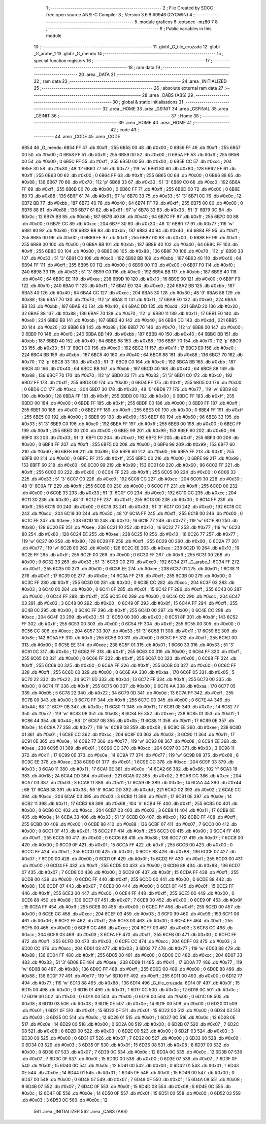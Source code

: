                               1 ;--------------------------------------------------------
                              2 ; File Created by SDCC : free open source ANSI-C Compiler
                              3 ; Version 3.6.8 #9946 (CYGWIN)
                              4 ;--------------------------------------------------------
                              5 	.module graficos
                              6 	.optsdcc -mz80
                              7 	
                              8 ;--------------------------------------------------------
                              9 ; Public variables in this module
                             10 ;--------------------------------------------------------
                             11 	.globl _G_tile_cruzada
                             12 	.globl _G_arabe_1
                             13 	.globl _G_mendo
                             14 ;--------------------------------------------------------
                             15 ; special function registers
                             16 ;--------------------------------------------------------
                             17 ;--------------------------------------------------------
                             18 ; ram data
                             19 ;--------------------------------------------------------
                             20 	.area _DATA
                             21 ;--------------------------------------------------------
                             22 ; ram data
                             23 ;--------------------------------------------------------
                             24 	.area _INITIALIZED
                             25 ;--------------------------------------------------------
                             26 ; absolute external ram data
                             27 ;--------------------------------------------------------
                             28 	.area _DABS (ABS)
                             29 ;--------------------------------------------------------
                             30 ; global & static initialisations
                             31 ;--------------------------------------------------------
                             32 	.area _HOME
                             33 	.area _GSINIT
                             34 	.area _GSFINAL
                             35 	.area _GSINIT
                             36 ;--------------------------------------------------------
                             37 ; Home
                             38 ;--------------------------------------------------------
                             39 	.area _HOME
                             40 	.area _HOME
                             41 ;--------------------------------------------------------
                             42 ; code
                             43 ;--------------------------------------------------------
                             44 	.area _CODE
                             45 	.area _CODE
   6B54                      46 _G_mendo:
   6B54 FF                   47 	.db #0xff	; 255
   6B55 00                   48 	.db #0x00	; 0
   6B56 FF                   49 	.db #0xff	; 255
   6B57 00                   50 	.db #0x00	; 0
   6B58 FF                   51 	.db #0xff	; 255
   6B59 00                   52 	.db #0x00	; 0
   6B5A FF                   53 	.db #0xff	; 255
   6B5B 00                   54 	.db #0x00	; 0
   6B5C FF                   55 	.db #0xff	; 255
   6B5D 00                   56 	.db #0x00	; 0
   6B5E CC                   57 	.db #0xcc	; 204
   6B5F 30                   58 	.db #0x30	; 48	'0'
   6B60 77                   59 	.db #0x77	; 119	'w'
   6B61 80                   60 	.db #0x80	; 128
   6B62 FF                   61 	.db #0xff	; 255
   6B63 00                   62 	.db #0x00	; 0
   6B64 FF                   63 	.db #0xff	; 255
   6B65 00                   64 	.db #0x00	; 0
   6B66 88                   65 	.db #0x88	; 136
   6B67 70                   66 	.db #0x70	; 112	'p'
   6B68 33                   67 	.db #0x33	; 51	'3'
   6B69 C0                   68 	.db #0xc0	; 192
   6B6A FF                   69 	.db #0xff	; 255
   6B6B 00                   70 	.db #0x00	; 0
   6B6C FF                   71 	.db #0xff	; 255
   6B6D 00                   72 	.db #0x00	; 0
   6B6E 88                   73 	.db #0x88	; 136
   6B6F 61                   74 	.db #0x61	; 97	'a'
   6B70 33                   75 	.db #0x33	; 51	'3'
   6B71 0C                   76 	.db #0x0c	; 12
   6B72 BB                   77 	.db #0xbb	; 187
   6B73 40                   78 	.db #0x40	; 64
   6B74 FF                   79 	.db #0xff	; 255
   6B75 00                   80 	.db #0x00	; 0
   6B76 88                   81 	.db #0x88	; 136
   6B77 61                   82 	.db #0x61	; 97	'a'
   6B78 33                   83 	.db #0x33	; 51	'3'
   6B79 0C                   84 	.db #0x0c	; 12
   6B7A BB                   85 	.db #0xbb	; 187
   6B7B 40                   86 	.db #0x40	; 64
   6B7C FF                   87 	.db #0xff	; 255
   6B7D 00                   88 	.db #0x00	; 0
   6B7E CC                   89 	.db #0xcc	; 204
   6B7F 30                   90 	.db #0x30	; 48	'0'
   6B80 77                   91 	.db #0x77	; 119	'w'
   6B81 80                   92 	.db #0x80	; 128
   6B82 BB                   93 	.db #0xbb	; 187
   6B83 40                   94 	.db #0x40	; 64
   6B84 FF                   95 	.db #0xff	; 255
   6B85 00                   96 	.db #0x00	; 0
   6B86 FF                   97 	.db #0xff	; 255
   6B87 00                   98 	.db #0x00	; 0
   6B88 FF                   99 	.db #0xff	; 255
   6B89 00                  100 	.db #0x00	; 0
   6B8A BB                  101 	.db #0xbb	; 187
   6B8B 40                  102 	.db #0x40	; 64
   6B8C FF                  103 	.db #0xff	; 255
   6B8D 00                  104 	.db #0x00	; 0
   6B8E 88                  105 	.db #0x88	; 136
   6B8F 70                  106 	.db #0x70	; 112	'p'
   6B90 33                  107 	.db #0x33	; 51	'3'
   6B91 C0                  108 	.db #0xc0	; 192
   6B92 BB                  109 	.db #0xbb	; 187
   6B93 40                  110 	.db #0x40	; 64
   6B94 FF                  111 	.db #0xff	; 255
   6B95 00                  112 	.db #0x00	; 0
   6B96 00                  113 	.db #0x00	; 0
   6B97 F0                  114 	.db #0xf0	; 240
   6B98 33                  115 	.db #0x33	; 51	'3'
   6B99 C0                  116 	.db #0xc0	; 192
   6B9A BB                  117 	.db #0xbb	; 187
   6B9B 40                  118 	.db #0x40	; 64
   6B9C EE                  119 	.db #0xee	; 238
   6B9D 10                  120 	.db #0x10	; 16
   6B9E 00                  121 	.db #0x00	; 0
   6B9F F0                  122 	.db #0xf0	; 240
   6BA0 11                  123 	.db #0x11	; 17
   6BA1 E0                  124 	.db #0xe0	; 224
   6BA2 BB                  125 	.db #0xbb	; 187
   6BA3 40                  126 	.db #0x40	; 64
   6BA4 CC                  127 	.db #0xcc	; 204
   6BA5 30                  128 	.db #0x30	; 48	'0'
   6BA6 88                  129 	.db #0x88	; 136
   6BA7 70                  130 	.db #0x70	; 112	'p'
   6BA8 11                  131 	.db #0x11	; 17
   6BA9 E0                  132 	.db #0xe0	; 224
   6BAA BB                  133 	.db #0xbb	; 187
   6BAB 40                  134 	.db #0x40	; 64
   6BAC DD                  135 	.db #0xdd	; 221
   6BAD 20                  136 	.db #0x20	; 32
   6BAE 88                  137 	.db #0x88	; 136
   6BAF 70                  138 	.db #0x70	; 112	'p'
   6BB0 11                  139 	.db #0x11	; 17
   6BB1 E0                  140 	.db #0xe0	; 224
   6BB2 BB                  141 	.db #0xbb	; 187
   6BB3 40                  142 	.db #0x40	; 64
   6BB4 DD                  143 	.db #0xdd	; 221
   6BB5 20                  144 	.db #0x20	; 32
   6BB6 88                  145 	.db #0x88	; 136
   6BB7 70                  146 	.db #0x70	; 112	'p'
   6BB8 00                  147 	.db #0x00	; 0
   6BB9 F0                  148 	.db #0xf0	; 240
   6BBA BB                  149 	.db #0xbb	; 187
   6BBB 40                  150 	.db #0x40	; 64
   6BBC BB                  151 	.db #0xbb	; 187
   6BBD 40                  152 	.db #0x40	; 64
   6BBE 88                  153 	.db #0x88	; 136
   6BBF 70                  154 	.db #0x70	; 112	'p'
   6BC0 33                  155 	.db #0x33	; 51	'3'
   6BC1 C0                  156 	.db #0xc0	; 192
   6BC2 11                  157 	.db #0x11	; 17
   6BC3 E0                  158 	.db #0xe0	; 224
   6BC4 BB                  159 	.db #0xbb	; 187
   6BC5 40                  160 	.db #0x40	; 64
   6BC6 88                  161 	.db #0x88	; 136
   6BC7 70                  162 	.db #0x70	; 112	'p'
   6BC8 33                  163 	.db #0x33	; 51	'3'
   6BC9 C0                  164 	.db #0xc0	; 192
   6BCA BB                  165 	.db #0xbb	; 187
   6BCB 40                  166 	.db #0x40	; 64
   6BCC BB                  167 	.db #0xbb	; 187
   6BCD 40                  168 	.db #0x40	; 64
   6BCE 88                  169 	.db #0x88	; 136
   6BCF 70                  170 	.db #0x70	; 112	'p'
   6BD0 33                  171 	.db #0x33	; 51	'3'
   6BD1 C0                  172 	.db #0xc0	; 192
   6BD2 FF                  173 	.db #0xff	; 255
   6BD3 00                  174 	.db #0x00	; 0
   6BD4 FF                  175 	.db #0xff	; 255
   6BD5 00                  176 	.db #0x00	; 0
   6BD6 CC                  177 	.db #0xcc	; 204
   6BD7 30                  178 	.db #0x30	; 48	'0'
   6BD8 77                  179 	.db #0x77	; 119	'w'
   6BD9 80                  180 	.db #0x80	; 128
   6BDA FF                  181 	.db #0xff	; 255
   6BDB 00                  182 	.db #0x00	; 0
   6BDC FF                  183 	.db #0xff	; 255
   6BDD 00                  184 	.db #0x00	; 0
   6BDE FF                  185 	.db #0xff	; 255
   6BDF 00                  186 	.db #0x00	; 0
   6BE0 FF                  187 	.db #0xff	; 255
   6BE1 00                  188 	.db #0x00	; 0
   6BE2 FF                  189 	.db #0xff	; 255
   6BE3 00                  190 	.db #0x00	; 0
   6BE4 FF                  191 	.db #0xff	; 255
   6BE5 00                  192 	.db #0x00	; 0
   6BE6 99                  193 	.db #0x99	; 153
   6BE7 60                  194 	.db #0x60	; 96
   6BE8 33                  195 	.db #0x33	; 51	'3'
   6BE9 C0                  196 	.db #0xc0	; 192
   6BEA FF                  197 	.db #0xff	; 255
   6BEB 00                  198 	.db #0x00	; 0
   6BEC FF                  199 	.db #0xff	; 255
   6BED 00                  200 	.db #0x00	; 0
   6BEE 99                  201 	.db #0x99	; 153
   6BEF 60                  202 	.db #0x60	; 96
   6BF0 33                  203 	.db #0x33	; 51	'3'
   6BF1 C0                  204 	.db #0xc0	; 192
   6BF2 FF                  205 	.db #0xff	; 255
   6BF3 00                  206 	.db #0x00	; 0
   6BF4 FF                  207 	.db #0xff	; 255
   6BF5 00                  208 	.db #0x00	; 0
   6BF6 99                  209 	.db #0x99	; 153
   6BF7 60                  210 	.db #0x60	; 96
   6BF8 99                  211 	.db #0x99	; 153
   6BF9 60                  212 	.db #0x60	; 96
   6BFA FF                  213 	.db #0xff	; 255
   6BFB 00                  214 	.db #0x00	; 0
   6BFC FF                  215 	.db #0xff	; 255
   6BFD 00                  216 	.db #0x00	; 0
   6BFE 99                  217 	.db #0x99	; 153
   6BFF 60                  218 	.db #0x60	; 96
   6C00 99                  219 	.db #0x99	; 153
   6C01 60                  220 	.db #0x60	; 96
   6C02 FF                  221 	.db #0xff	; 255
   6C03 00                  222 	.db #0x00	; 0
   6C04 FF                  223 	.db #0xff	; 255
   6C05 00                  224 	.db #0x00	; 0
   6C06 33                  225 	.db #0x33	; 51	'3'
   6C07 C0                  226 	.db #0xc0	; 192
   6C08 CC                  227 	.db #0xcc	; 204
   6C09 30                  228 	.db #0x30	; 48	'0'
   6C0A FF                  229 	.db #0xff	; 255
   6C0B 00                  230 	.db #0x00	; 0
   6C0C FF                  231 	.db #0xff	; 255
   6C0D 00                  232 	.db #0x00	; 0
   6C0E 33                  233 	.db #0x33	; 51	'3'
   6C0F C0                  234 	.db #0xc0	; 192
   6C10 CC                  235 	.db #0xcc	; 204
   6C11 30                  236 	.db #0x30	; 48	'0'
   6C12 FF                  237 	.db #0xff	; 255
   6C13 00                  238 	.db #0x00	; 0
   6C14 FF                  239 	.db #0xff	; 255
   6C15 00                  240 	.db #0x00	; 0
   6C16 33                  241 	.db #0x33	; 51	'3'
   6C17 C0                  242 	.db #0xc0	; 192
   6C18 CC                  243 	.db #0xcc	; 204
   6C19 30                  244 	.db #0x30	; 48	'0'
   6C1A FF                  245 	.db #0xff	; 255
   6C1B 00                  246 	.db #0x00	; 0
   6C1C EE                  247 	.db #0xee	; 238
   6C1D 10                  248 	.db #0x10	; 16
   6C1E 77                  249 	.db #0x77	; 119	'w'
   6C1F 80                  250 	.db #0x80	; 128
   6C20 EE                  251 	.db #0xee	; 238
   6C21 10                  252 	.db #0x10	; 16
   6C22 77                  253 	.db #0x77	; 119	'w'
   6C23 80                  254 	.db #0x80	; 128
   6C24 EE                  255 	.db #0xee	; 238
   6C25 10                  256 	.db #0x10	; 16
   6C26 77                  257 	.db #0x77	; 119	'w'
   6C27 80                  258 	.db #0x80	; 128
   6C28 FF                  259 	.db #0xff	; 255
   6C29 00                  260 	.db #0x00	; 0
   6C2A 77                  261 	.db #0x77	; 119	'w'
   6C2B 80                  262 	.db #0x80	; 128
   6C2C EE                  263 	.db #0xee	; 238
   6C2D 10                  264 	.db #0x10	; 16
   6C2E FF                  265 	.db #0xff	; 255
   6C2F 00                  266 	.db #0x00	; 0
   6C30 FF                  267 	.db #0xff	; 255
   6C31 00                  268 	.db #0x00	; 0
   6C32 33                  269 	.db #0x33	; 51	'3'
   6C33 C0                  270 	.db #0xc0	; 192
   6C34                     271 _G_arabe_1:
   6C34 FF                  272 	.db #0xff	; 255
   6C35 00                  273 	.db #0x00	; 0
   6C36 EE                  274 	.db #0xee	; 238
   6C37 01                  275 	.db #0x01	; 1
   6C38 11                  276 	.db #0x11	; 17
   6C39 0E                  277 	.db #0x0e	; 14
   6C3A FF                  278 	.db #0xff	; 255
   6C3B 00                  279 	.db #0x00	; 0
   6C3C FF                  280 	.db #0xff	; 255
   6C3D 00                  281 	.db #0x00	; 0
   6C3E CC                  282 	.db #0xcc	; 204
   6C3F 03                  283 	.db #0x03	; 3
   6C40 00                  284 	.db #0x00	; 0
   6C41 0F                  285 	.db #0x0f	; 15
   6C42 FF                  286 	.db #0xff	; 255
   6C43 00                  287 	.db #0x00	; 0
   6C44 FF                  288 	.db #0xff	; 255
   6C45 00                  289 	.db #0x00	; 0
   6C46 CC                  290 	.db #0xcc	; 204
   6C47 03                  291 	.db #0x03	; 3
   6C48 00                  292 	.db #0x00	; 0
   6C49 0F                  293 	.db #0x0f	; 15
   6C4A FF                  294 	.db #0xff	; 255
   6C4B 00                  295 	.db #0x00	; 0
   6C4C FF                  296 	.db #0xff	; 255
   6C4D 00                  297 	.db #0x00	; 0
   6C4E CC                  298 	.db #0xcc	; 204
   6C4F 33                  299 	.db #0x33	; 51	'3'
   6C50 00                  300 	.db #0x00	; 0
   6C51 8F                  301 	.db #0x8f	; 143
   6C52 FF                  302 	.db #0xff	; 255
   6C53 00                  303 	.db #0x00	; 0
   6C54 FF                  304 	.db #0xff	; 255
   6C55 00                  305 	.db #0x00	; 0
   6C56 CC                  306 	.db #0xcc	; 204
   6C57 33                  307 	.db #0x33	; 51	'3'
   6C58 11                  308 	.db #0x11	; 17
   6C59 8E                  309 	.db #0x8e	; 142
   6C5A FF                  310 	.db #0xff	; 255
   6C5B 00                  311 	.db #0x00	; 0
   6C5C FF                  312 	.db #0xff	; 255
   6C5D 00                  313 	.db #0x00	; 0
   6C5E EE                  314 	.db #0xee	; 238
   6C5F 01                  315 	.db #0x01	; 1
   6C60 33                  316 	.db #0x33	; 51	'3'
   6C61 0C                  317 	.db #0x0c	; 12
   6C62 FF                  318 	.db #0xff	; 255
   6C63 00                  319 	.db #0x00	; 0
   6C64 FF                  320 	.db #0xff	; 255
   6C65 00                  321 	.db #0x00	; 0
   6C66 FF                  322 	.db #0xff	; 255
   6C67 00                  323 	.db #0x00	; 0
   6C68 FF                  324 	.db #0xff	; 255
   6C69 00                  325 	.db #0x00	; 0
   6C6A FF                  326 	.db #0xff	; 255
   6C6B 00                  327 	.db #0x00	; 0
   6C6C FF                  328 	.db #0xff	; 255
   6C6D 00                  329 	.db #0x00	; 0
   6C6E AA                  330 	.db #0xaa	; 170
   6C6F 05                  331 	.db #0x05	; 5
   6C70 22                  332 	.db #0x22	; 34
   6C71 0D                  333 	.db #0x0d	; 13
   6C72 FF                  334 	.db #0xff	; 255
   6C73 00                  335 	.db #0x00	; 0
   6C74 FF                  336 	.db #0xff	; 255
   6C75 00                  337 	.db #0x00	; 0
   6C76 AA                  338 	.db #0xaa	; 170
   6C77 05                  339 	.db #0x05	; 5
   6C78 22                  340 	.db #0x22	; 34
   6C79 0D                  341 	.db #0x0d	; 13
   6C7A FF                  342 	.db #0xff	; 255
   6C7B 00                  343 	.db #0x00	; 0
   6C7C FF                  344 	.db #0xff	; 255
   6C7D 00                  345 	.db #0x00	; 0
   6C7E 44                  346 	.db #0x44	; 68	'D'
   6C7F 0B                  347 	.db #0x0b	; 11
   6C80 11                  348 	.db #0x11	; 17
   6C81 0E                  349 	.db #0x0e	; 14
   6C82 77                  350 	.db #0x77	; 119	'w'
   6C83 08                  351 	.db #0x08	; 8
   6C84 EE                  352 	.db #0xee	; 238
   6C85 01                  353 	.db #0x01	; 1
   6C86 44                  354 	.db #0x44	; 68	'D'
   6C87 0B                  355 	.db #0x0b	; 11
   6C88 11                  356 	.db #0x11	; 17
   6C89 0E                  357 	.db #0x0e	; 14
   6C8A 77                  358 	.db #0x77	; 119	'w'
   6C8B 08                  359 	.db #0x08	; 8
   6C8C EE                  360 	.db #0xee	; 238
   6C8D 01                  361 	.db #0x01	; 1
   6C8E CC                  362 	.db #0xcc	; 204
   6C8F 03                  363 	.db #0x03	; 3
   6C90 11                  364 	.db #0x11	; 17
   6C91 0E                  365 	.db #0x0e	; 14
   6C92 77                  366 	.db #0x77	; 119	'w'
   6C93 08                  367 	.db #0x08	; 8
   6C94 EE                  368 	.db #0xee	; 238
   6C95 01                  369 	.db #0x01	; 1
   6C96 CC                  370 	.db #0xcc	; 204
   6C97 03                  371 	.db #0x03	; 3
   6C98 11                  372 	.db #0x11	; 17
   6C99 0E                  373 	.db #0x0e	; 14
   6C9A 77                  374 	.db #0x77	; 119	'w'
   6C9B 08                  375 	.db #0x08	; 8
   6C9C EE                  376 	.db #0xee	; 238
   6C9D 01                  377 	.db #0x01	; 1
   6C9E CC                  378 	.db #0xcc	; 204
   6C9F 03                  379 	.db #0x03	; 3
   6CA0 11                  380 	.db #0x11	; 17
   6CA1 0E                  381 	.db #0x0e	; 14
   6CA2 66                  382 	.db #0x66	; 102	'f'
   6CA3 18                  383 	.db #0x18	; 24
   6CA4 DD                  384 	.db #0xdd	; 221
   6CA5 02                  385 	.db #0x02	; 2
   6CA6 CC                  386 	.db #0xcc	; 204
   6CA7 03                  387 	.db #0x03	; 3
   6CA8 11                  388 	.db #0x11	; 17
   6CA9 0E                  389 	.db #0x0e	; 14
   6CAA 44                  390 	.db #0x44	; 68	'D'
   6CAB 38                  391 	.db #0x38	; 56	'8'
   6CAC DD                  392 	.db #0xdd	; 221
   6CAD 02                  393 	.db #0x02	; 2
   6CAE CC                  394 	.db #0xcc	; 204
   6CAF 03                  395 	.db #0x03	; 3
   6CB0 11                  396 	.db #0x11	; 17
   6CB1 0E                  397 	.db #0x0e	; 14
   6CB2 11                  398 	.db #0x11	; 17
   6CB3 68                  399 	.db #0x68	; 104	'h'
   6CB4 FF                  400 	.db #0xff	; 255
   6CB5 00                  401 	.db #0x00	; 0
   6CB6 CC                  402 	.db #0xcc	; 204
   6CB7 03                  403 	.db #0x03	; 3
   6CB8 11                  404 	.db #0x11	; 17
   6CB9 0E                  405 	.db #0x0e	; 14
   6CBA 33                  406 	.db #0x33	; 51	'3'
   6CBB C0                  407 	.db #0xc0	; 192
   6CBC FF                  408 	.db #0xff	; 255
   6CBD 00                  409 	.db #0x00	; 0
   6CBE 88                  410 	.db #0x88	; 136
   6CBF 07                  411 	.db #0x07	; 7
   6CC0 00                  412 	.db #0x00	; 0
   6CC1 0F                  413 	.db #0x0f	; 15
   6CC2 FF                  414 	.db #0xff	; 255
   6CC3 00                  415 	.db #0x00	; 0
   6CC4 FF                  416 	.db #0xff	; 255
   6CC5 00                  417 	.db #0x00	; 0
   6CC6 88                  418 	.db #0x88	; 136
   6CC7 07                  419 	.db #0x07	; 7
   6CC8 00                  420 	.db #0x00	; 0
   6CC9 0F                  421 	.db #0x0f	; 15
   6CCA FF                  422 	.db #0xff	; 255
   6CCB 00                  423 	.db #0x00	; 0
   6CCC FF                  424 	.db #0xff	; 255
   6CCD 00                  425 	.db #0x00	; 0
   6CCE 88                  426 	.db #0x88	; 136
   6CCF 07                  427 	.db #0x07	; 7
   6CD0 00                  428 	.db #0x00	; 0
   6CD1 0F                  429 	.db #0x0f	; 15
   6CD2 FF                  430 	.db #0xff	; 255
   6CD3 00                  431 	.db #0x00	; 0
   6CD4 FF                  432 	.db #0xff	; 255
   6CD5 00                  433 	.db #0x00	; 0
   6CD6 88                  434 	.db #0x88	; 136
   6CD7 07                  435 	.db #0x07	; 7
   6CD8 00                  436 	.db #0x00	; 0
   6CD9 0F                  437 	.db #0x0f	; 15
   6CDA FF                  438 	.db #0xff	; 255
   6CDB 00                  439 	.db #0x00	; 0
   6CDC FF                  440 	.db #0xff	; 255
   6CDD 00                  441 	.db #0x00	; 0
   6CDE 88                  442 	.db #0x88	; 136
   6CDF 07                  443 	.db #0x07	; 7
   6CE0 00                  444 	.db #0x00	; 0
   6CE1 0F                  445 	.db #0x0f	; 15
   6CE2 FF                  446 	.db #0xff	; 255
   6CE3 00                  447 	.db #0x00	; 0
   6CE4 FF                  448 	.db #0xff	; 255
   6CE5 00                  449 	.db #0x00	; 0
   6CE6 88                  450 	.db #0x88	; 136
   6CE7 07                  451 	.db #0x07	; 7
   6CE8 00                  452 	.db #0x00	; 0
   6CE9 0F                  453 	.db #0x0f	; 15
   6CEA FF                  454 	.db #0xff	; 255
   6CEB 00                  455 	.db #0x00	; 0
   6CEC FF                  456 	.db #0xff	; 255
   6CED 00                  457 	.db #0x00	; 0
   6CEE CC                  458 	.db #0xcc	; 204
   6CEF 03                  459 	.db #0x03	; 3
   6CF0 99                  460 	.db #0x99	; 153
   6CF1 06                  461 	.db #0x06	; 6
   6CF2 FF                  462 	.db #0xff	; 255
   6CF3 00                  463 	.db #0x00	; 0
   6CF4 FF                  464 	.db #0xff	; 255
   6CF5 00                  465 	.db #0x00	; 0
   6CF6 CC                  466 	.db #0xcc	; 204
   6CF7 03                  467 	.db #0x03	; 3
   6CF8 CC                  468 	.db #0xcc	; 204
   6CF9 03                  469 	.db #0x03	; 3
   6CFA FF                  470 	.db #0xff	; 255
   6CFB 00                  471 	.db #0x00	; 0
   6CFC FF                  472 	.db #0xff	; 255
   6CFD 00                  473 	.db #0x00	; 0
   6CFE CC                  474 	.db #0xcc	; 204
   6CFF 03                  475 	.db #0x03	; 3
   6D00 CC                  476 	.db #0xcc	; 204
   6D01 03                  477 	.db #0x03	; 3
   6D02 77                  478 	.db #0x77	; 119	'w'
   6D03 88                  479 	.db #0x88	; 136
   6D04 FF                  480 	.db #0xff	; 255
   6D05 00                  481 	.db #0x00	; 0
   6D06 CC                  482 	.db #0xcc	; 204
   6D07 33                  483 	.db #0x33	; 51	'3'
   6D08 EE                  484 	.db #0xee	; 238
   6D09 11                  485 	.db #0x11	; 17
   6D0A 77                  486 	.db #0x77	; 119	'w'
   6D0B 88                  487 	.db #0x88	; 136
   6D0C FF                  488 	.db #0xff	; 255
   6D0D 00                  489 	.db #0x00	; 0
   6D0E 88                  490 	.db #0x88	; 136
   6D0F 77                  491 	.db #0x77	; 119	'w'
   6D10 FF                  492 	.db #0xff	; 255
   6D11 00                  493 	.db #0x00	; 0
   6D12 77                  494 	.db #0x77	; 119	'w'
   6D13 88                  495 	.db #0x88	; 136
   6D14                     496 _G_tile_cruzada:
   6D14 0F                  497 	.db #0x0f	; 15
   6D15 00                  498 	.db #0x00	; 0
   6D16 01                  499 	.db #0x01	; 1
   6D17 0C                  500 	.db #0x0c	; 12
   6D18 0C                  501 	.db #0x0c	; 12
   6D19 00                  502 	.db #0x00	; 0
   6D1A 00                  503 	.db #0x00	; 0
   6D1B 00                  504 	.db #0x00	; 0
   6D1C 08                  505 	.db #0x08	; 8
   6D1D 03                  506 	.db #0x03	; 3
   6D1E 0E                  507 	.db #0x0e	; 14
   6D1F 00                  508 	.db #0x00	; 0
   6D20 01                  509 	.db #0x01	; 1
   6D21 0F                  510 	.db #0x0f	; 15
   6D22 0F                  511 	.db #0x0f	; 15
   6D23 00                  512 	.db #0x00	; 0
   6D24 03                  513 	.db #0x03	; 3
   6D25 0C                  514 	.db #0x0c	; 12
   6D26 01                  515 	.db #0x01	; 1
   6D27 0C                  516 	.db #0x0c	; 12
   6D28 0E                  517 	.db #0x0e	; 14
   6D29 00                  518 	.db #0x00	; 0
   6D2A 00                  519 	.db #0x00	; 0
   6D2B 07                  520 	.db #0x07	; 7
   6D2C 08                  521 	.db #0x08	; 8
   6D2D 00                  522 	.db #0x00	; 0
   6D2E 00                  523 	.db #0x00	; 0
   6D2F 03                  524 	.db #0x03	; 3
   6D30 00                  525 	.db #0x00	; 0
   6D31 07                  526 	.db #0x07	; 7
   6D32 00                  527 	.db #0x00	; 0
   6D33 00                  528 	.db #0x00	; 0
   6D34 03                  529 	.db #0x03	; 3
   6D35 0F                  530 	.db #0x0f	; 15
   6D36 08                  531 	.db #0x08	; 8
   6D37 00                  532 	.db #0x00	; 0
   6D38 07                  533 	.db #0x07	; 7
   6D39 0C                  534 	.db #0x0c	; 12
   6D3A 0C                  535 	.db #0x0c	; 12
   6D3B 07                  536 	.db #0x07	; 7
   6D3C 0F                  537 	.db #0x0f	; 15
   6D3D 00                  538 	.db #0x00	; 0
   6D3E 07                  539 	.db #0x07	; 7
   6D3F 0F                  540 	.db #0x0f	; 15
   6D40 0C                  541 	.db #0x0c	; 12
   6D41 00                  542 	.db #0x00	; 0
   6D42 01                  543 	.db #0x01	; 1
   6D43 0E                  544 	.db #0x0e	; 14
   6D44 01                  545 	.db #0x01	; 1
   6D45 0F                  546 	.db #0x0f	; 15
   6D46 00                  547 	.db #0x00	; 0
   6D47 00                  548 	.db #0x00	; 0
   6D48 07                  549 	.db #0x07	; 7
   6D49 0F                  550 	.db #0x0f	; 15
   6D4A 08                  551 	.db #0x08	; 8
   6D4B 07                  552 	.db #0x07	; 7
   6D4C 0F                  553 	.db #0x0f	; 15
   6D4D 08                  554 	.db #0x08	; 8
   6D4E 0C                  555 	.db #0x0c	; 12
   6D4F 0E                  556 	.db #0x0e	; 14
   6D50 0F                  557 	.db #0x0f	; 15
   6D51 00                  558 	.db #0x00	; 0
   6D52 03                  559 	.db #0x03	; 3
   6D53 0C                  560 	.db #0x0c	; 12
                            561 	.area _INITIALIZER
                            562 	.area _CABS (ABS)
